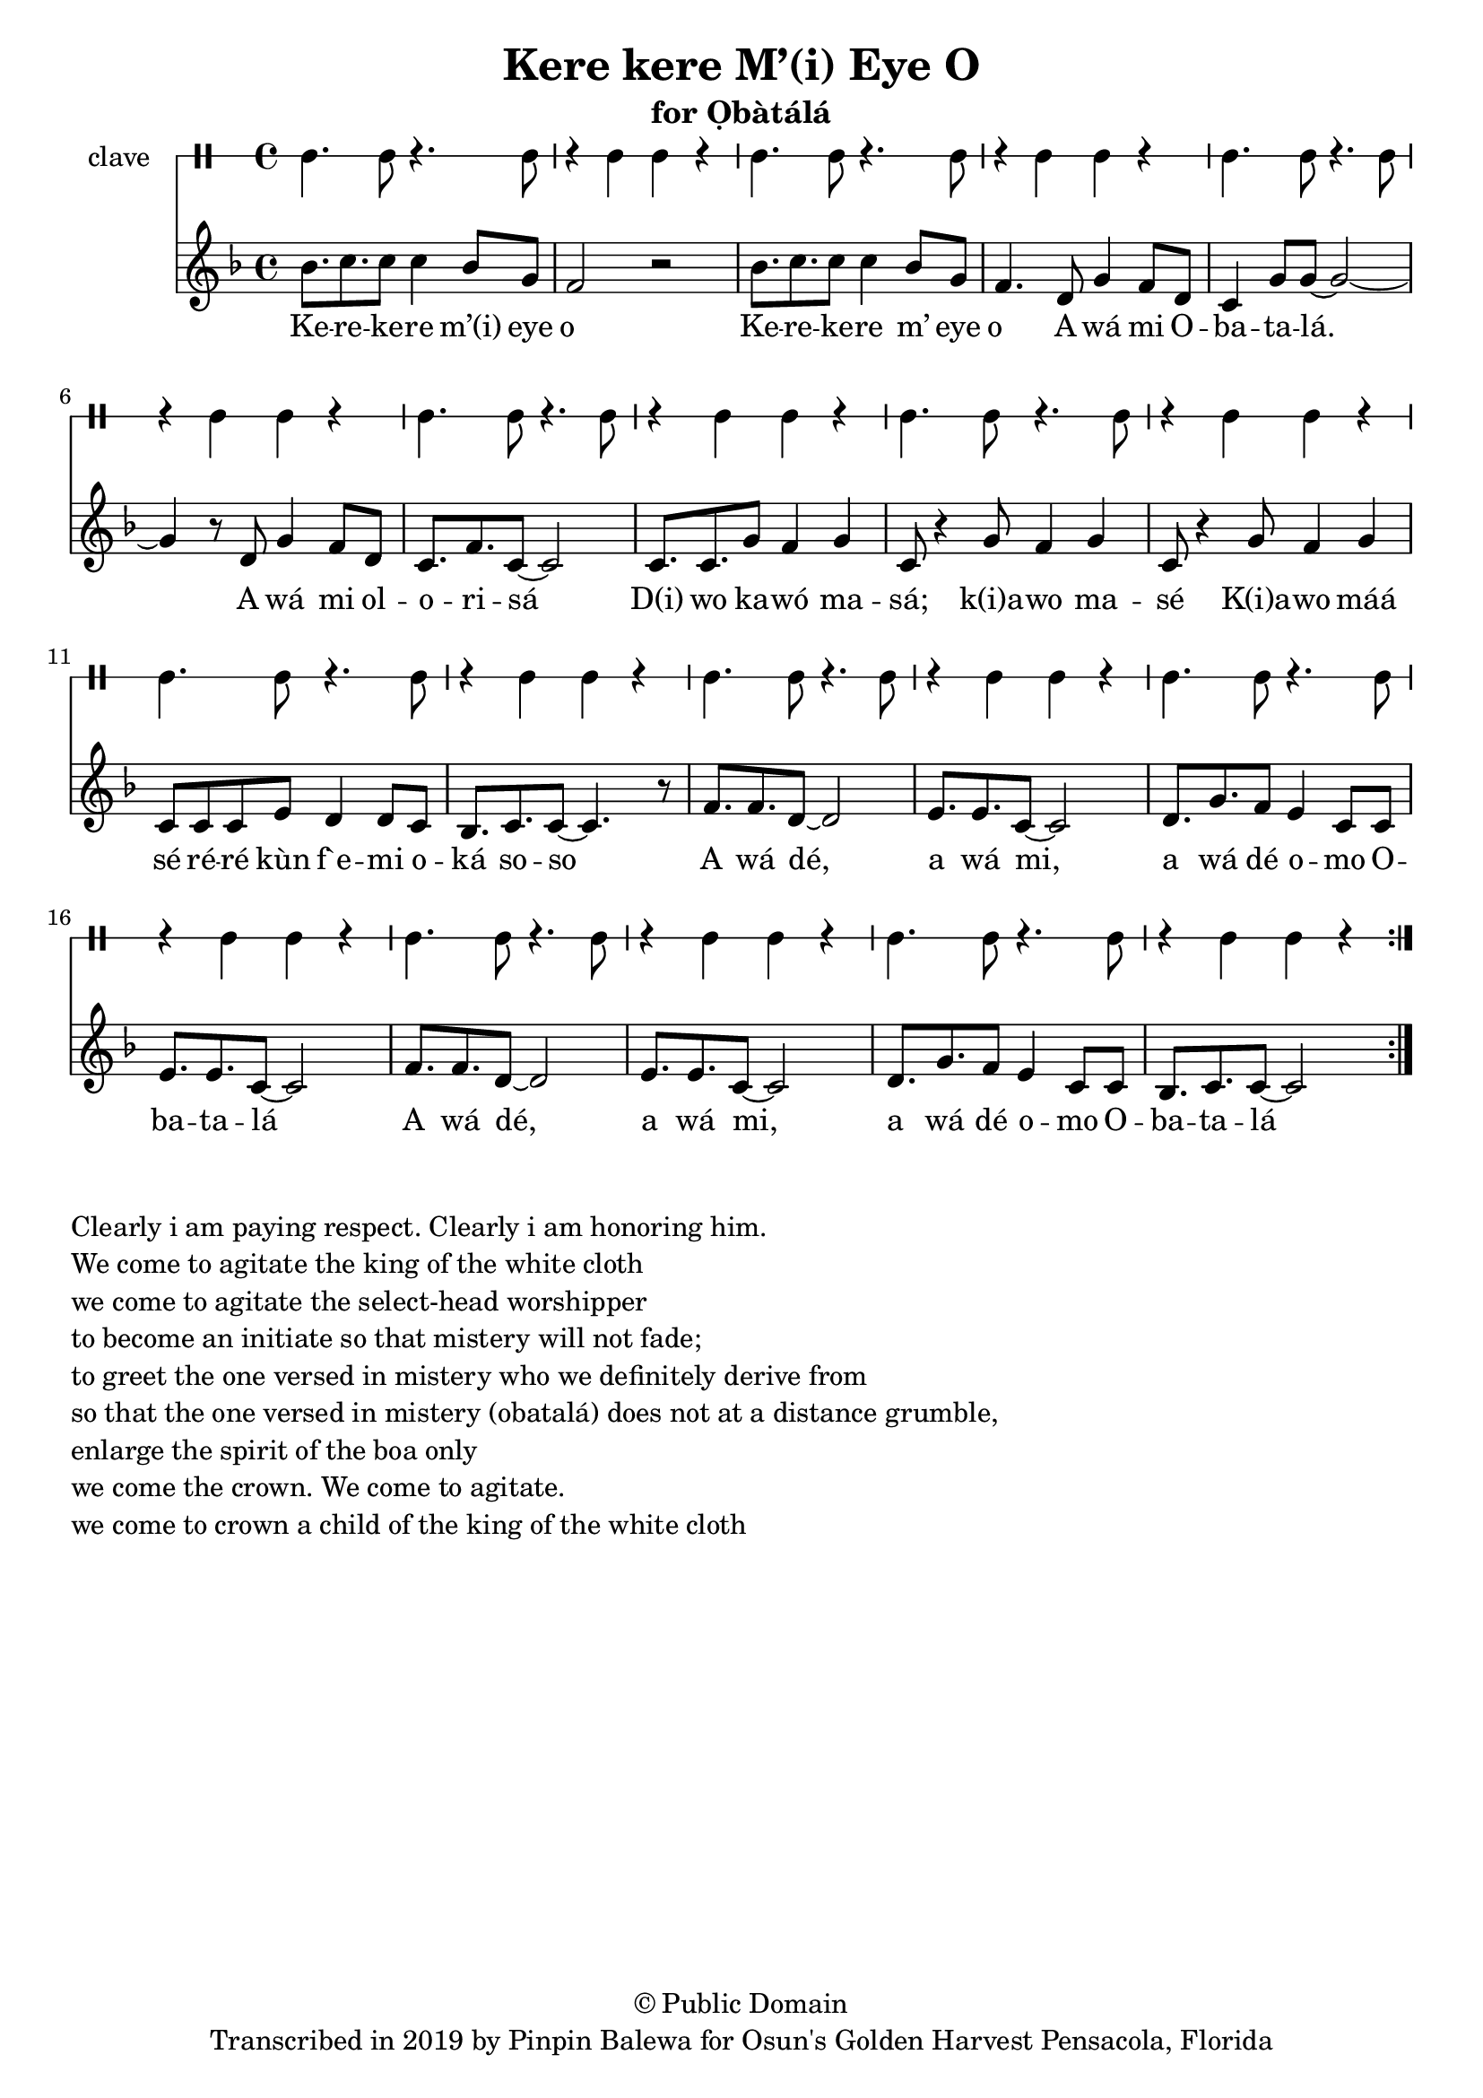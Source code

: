 \version "2.18.2"

\header {
	title = "Kere kere M’(i) Eye O"
	subtitle = "for Ọbàtálá"
	copyright = "© Public Domain"
	tagline = "Transcribed in 2019 by Pinpin Balewa for Osun's Golden Harvest Pensacola, Florida"
}

melody = \relative c'' {
  \clef treble
  \key f \major
  \time 4/4
  \set Score.voltaSpannerDuration = #(ly:make-moment 4/4)
	\new Voice = "words" {
			\repeat volta 4 {
			 bes8. c c8 c4 bes8 g | f2 r | % Kerekere m’(i) eye o
			 bes8. c c8 c4 bes8 g | f4. d8 g4 f8 d | % kerekere m’(i) eye o a wá mi o
			 c4 g'8 g~ g2~ | g4 r8 d g4 f8 d | c8. f c8~ c2 | % batalá. A wá mi olorisá
			 c8. c g'8 f4 g | c,8 r4 g'8 f4 g | c,8 r4 g'8 f4 g | % d(i) wo k(i)awó masá; k(i) awo masé k(i)awo máá 
			 c,8 c c e d4 d8 c | bes8. c c8~ c4. r8 | % sé réré kùn f`emi oká soso
			 f8. f d8~ d2 | e8. e c8~ c2 | d8. g f8 e4 c8 c | e8. e c8~ c2 | % a wá dé, a wá mi, a wá dé omo obatalá
			 f8. f d8~ d2 | e8. e c8~ c2 | d8. g f8 e4 c8 c | bes8. c c8~ c2 | % a wá dé, a wá mi, a wá dé omo obatalá
			}
		}
}

text =  \lyricmode {
	Ke -- re -- ke -- re m’(i) eye o__
	Ke -- re -- ke -- re m’ eye o__
	A wá mi O -- ba -- ta -- lá. A wá mi ol -- o -- ri -- sá
	D(i) wo ka -- wó ma -- sá; k(i)a -- wo ma -- sé
	K(i)a -- wo máá sé ré -- ré kùn f`e -- mi o -- ká so -- so
	A wá dé, a wá mi, a wá dé o -- mo O -- ba -- ta -- lá
	A wá dé, a wá mi, a wá dé o -- mo O -- ba -- ta -- lá
}

clavebeat = \drummode {
	cl4. cl8 r4. cl8 | r4 cl4 cl r | cl4. cl8 r4. cl8 | r4 cl4 cl r | 
	cl4. cl8 r4. cl8 | r4 cl4 cl r | cl4. cl8 r4. cl8 | r4 cl4 cl r | 
	cl4. cl8 r4. cl8 | r4 cl4 cl r | cl4. cl8 r4. cl8 | r4 cl4 cl r | 
	cl4. cl8 r4. cl8 | r4 cl4 cl r | cl4. cl8 r4. cl8 | r4 cl4 cl r | 
	cl4. cl8 r4. cl8 | r4 cl4 cl r | cl4. cl8 r4. cl8 | r4 cl4 cl r |
}

\score {
  <<
  	\new DrumStaff \with {
  		drumStyleTable = #timbales-style
  		\override StaffSymbol.line-count = #1
  	}
  		<<
  		\set Staff.instrumentName = #"clave"
		\clavebeat 
		>>
    \new Staff  {
    	\new Voice = "one" { \melody }
  	}
  	
    \new Lyrics \lyricsto "words" \text
  >>
}

\markup {
    \column {
        \line { \null }
        \line { Clearly i am paying respect. Clearly i am honoring him. }
        \line { We come to agitate the king of the white cloth }
        \line { we come to agitate the select-head worshipper }
        \line { to become an initiate so that mistery will not fade; }
        \line { to greet the one versed in mistery who we definitely derive from }
        \line { so that the one versed in mistery (obatalá) does not at a distance grumble, }
        \line { enlarge the spirit of the boa only }
        \line { we come the crown. We come to agitate. }
        \line { we come to crown a child of the king of the white cloth }
    }
}